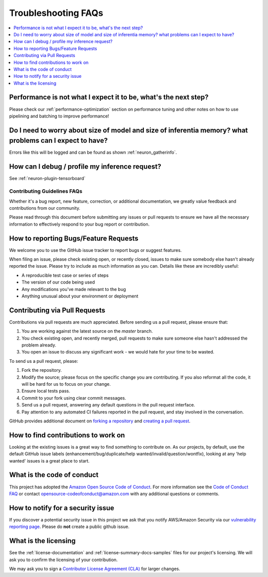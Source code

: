 Troubleshooting FAQs
====================

.. contents::
   :local:
   :depth: 1


Performance is not what I expect it to be, what's the next step?
~~~~~~~~~~~~~~~~~~~~~~~~~~~~~~~~~~~~~~~~~~~~~~~~~~~~~~~~~~~~~~~~~~~

Please check our :ref:`performance-optimization` section on performance
tuning and other notes on how to use pipelining and batching to improve
performance!

Do I need to worry about size of model and size of inferentia memory? what problems can I expect to have?
~~~~~~~~~~~~~~~~~~~~~~~~~~~~~~~~~~~~~~~~~~~~~~~~~~~~~~~~~~~~~~~~~~~~~~~~~~~~~~~~~~~~~~~~~~~~~~~~~~~~~~~~~~~~

Errors like this will be logged and can be found as shown
:ref:`neuron_gatherinfo`.

How can I debug / profile my inference request?
~~~~~~~~~~~~~~~~~~~~~~~~~~~~~~~~~~~~~~~~~~~~~~~~~~

See :ref:`neuron-plugin-tensorboard`

Contributing Guidelines FAQs
----------------------------

Whether it's
a bug report, new feature, correction, or additional documentation, we
greatly value feedback and contributions from our community.

Please read through this document before submitting any issues or pull
requests to ensure we have all the necessary information to effectively
respond to your bug report or contribution.

How to reporting Bugs/Feature Requests
~~~~~~~~~~~~~~~~~~~~~~~~~~~~~~~~~~~~~~~~~

We welcome you to use the GitHub issue tracker to report bugs or suggest
features.

When filing an issue, please check existing open, or recently closed,
issues to make sure somebody else hasn't already reported the issue.
Please try to include as much information as you can. Details like these
are incredibly useful:

-  A reproducible test case or series of steps
-  The version of our code being used
-  Any modifications you've made relevant to the bug
-  Anything unusual about your environment or deployment

Contributing via Pull Requests
~~~~~~~~~~~~~~~~~~~~~~~~~~~~~~~~~

Contributions via pull requests are much appreciated. Before sending us
a pull request, please ensure that:

1. You are working against the latest source on the *master* branch.
2. You check existing open, and recently merged, pull requests to make
   sure someone else hasn't addressed the problem already.
3. You open an issue to discuss any significant work - we would hate for
   your time to be wasted.

To send us a pull request, please:

1. Fork the repository.
2. Modify the source; please focus on the specific change you are
   contributing. If you also reformat all the code, it will be hard for
   us to focus on your change.
3. Ensure local tests pass.
4. Commit to your fork using clear commit messages.
5. Send us a pull request, answering any default questions in the pull
   request interface.
6. Pay attention to any automated CI failures reported in the pull
   request, and stay involved in the conversation.

GitHub provides additional document on `forking a
repository <https://help.github.com/articles/fork-a-repo/>`__ and
`creating a pull
request <https://help.github.com/articles/creating-a-pull-request/>`__.

How to find contributions to work on
~~~~~~~~~~~~~~~~~~~~~~~~~~~~~~~~~~~~~~~

Looking at the existing issues is a great way to find something to
contribute on. As our projects, by default, use the default GitHub issue
labels (enhancement/bug/duplicate/help wanted/invalid/question/wontfix),
looking at any 'help wanted' issues is a great place to start.

What is the code of conduct
~~~~~~~~~~~~~~~~~~~~~~~~~~~~~~

This project has adopted the `Amazon Open Source Code of
Conduct <https://aws.github.io/code-of-conduct>`__. For more information
see the `Code of Conduct
FAQ <https://aws.github.io/code-of-conduct-faq>`__ or contact
opensource-codeofconduct@amazon.com with any additional questions or
comments.

How to notify for a security issue
~~~~~~~~~~~~~~~~~~~~~~~~~~~~~~~~~~~~~

If you discover a potential security issue in this project we ask that
you notify AWS/Amazon Security via our `vulnerability reporting
page <http://aws.amazon.com/security/vulnerability-reporting/>`__.
Please do **not** create a public github issue.

What is the licensing
~~~~~~~~~~~~~~~~~~~~~~~~

See the :ref:`license-documentation` and :ref:`license-summary-docs-samples` files
for our project's licensing. We will ask you to confirm the licensing of
your contribution.

We may ask you to sign a `Contributor License Agreement
(CLA) <http://en.wikipedia.org/wiki/Contributor_License_Agreement>`__
for larger changes.
